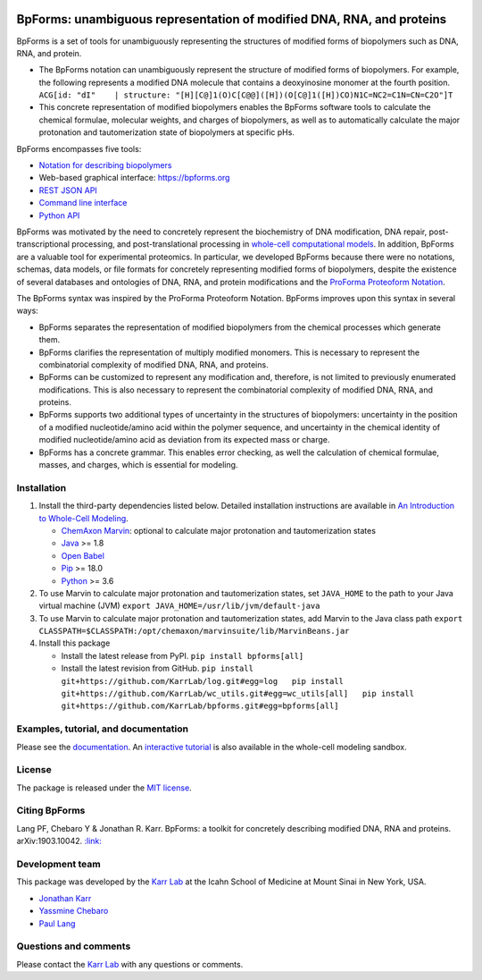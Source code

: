 |PyPI package| |Documentation| |Test results| |Test coverage| |Code
analysis| |License| |Analytics|

BpForms: unambiguous representation of modified DNA, RNA, and proteins
======================================================================

BpForms is a set of tools for unambiguously representing the structures
of modified forms of biopolymers such as DNA, RNA, and protein.

-  The BpForms notation can unambiguously represent the structure of
   modified forms of biopolymers. For example, the following represents
   a modified DNA molecule that contains a deoxyinosine monomer at the
   fourth position.
   ``ACG[id: "dI"    | structure: "[H][C@]1(O)C[C@@]([H])(O[C@]1([H])CO)N1C=NC2=C1N=CN=C2O"]T``
-  This concrete representation of modified biopolymers enables the
   BpForms software tools to calculate the chemical formulae, molecular
   weights, and charges of biopolymers, as well as to automatically
   calculate the major protonation and tautomerization state of
   biopolymers at specific pHs.

BpForms encompasses five tools:

-  `Notation for describing
   biopolymers <https://docs.karrlab.org/bpforms/>`__
-  Web-based graphical interface: https://bpforms.org
-  `REST JSON
   API <https://docs.karrlab.org/bpforms/master/0.0.1/rest_api.html#rest-api>`__
-  `Command line
   interface <https://docs.karrlab.org/bpforms/master/0.0.1/cli.html>`__
-  `Python
   API <https://docs.karrlab.org/bpforms/master/0.0.1/python_api.html>`__

BpForms was motivated by the need to concretely represent the
biochemistry of DNA modification, DNA repair, post-transcriptional
processing, and post-translational processing in `whole-cell
computational models <https://www.wholecell.org>`__. In addition,
BpForms are a valuable tool for experimental proteomics. In particular,
we developed BpForms because there were no notations, schemas, data
models, or file formats for concretely representing modified forms of
biopolymers, despite the existence of several databases and ontologies
of DNA, RNA, and protein modifications and the `ProForma Proteoform
Notation <https://www.topdownproteomics.org/resources/proforma/>`__.

The BpForms syntax was inspired by the ProForma Proteoform Notation.
BpForms improves upon this syntax in several ways:

-  BpForms separates the representation of modified biopolymers from the
   chemical processes which generate them.
-  BpForms clarifies the representation of multiply modified monomers.
   This is necessary to represent the combinatorial complexity of
   modified DNA, RNA, and proteins.
-  BpForms can be customized to represent any modification and,
   therefore, is not limited to previously enumerated modifications.
   This is also necessary to represent the combinatorial complexity of
   modified DNA, RNA, and proteins.
-  BpForms supports two additional types of uncertainty in the
   structures of biopolymers: uncertainty in the position of a modified
   nucleotide/amino acid within the polymer sequence, and uncertainty in
   the chemical identity of modified nucleotide/amino acid as deviation
   from its expected mass or charge.
-  BpForms has a concrete grammar. This enables error checking, as well
   the calculation of chemical formulae, masses, and charges, which is
   essential for modeling.

Installation
------------

1. Install the third-party dependencies listed below. Detailed
   installation instructions are available in `An Introduction to
   Whole-Cell
   Modeling <http://docs.karrlab.org/intro_to_wc_modeling/master/0.0.1/installation.html>`__.

   -  `ChemAxon Marvin <https://chemaxon.com/products/marvin>`__:
      optional to calculate major protonation and tautomerization states
   -  `Java <https://www.java.com>`__ >= 1.8
   -  `Open Babel <http://openbabel.org>`__
   -  `Pip <https://pip.pypa.io>`__ >= 18.0
   -  `Python <https://www.python.org>`__ >= 3.6

2. To use Marvin to calculate major protonation and tautomerization
   states, set ``JAVA_HOME`` to the path to your Java virtual machine
   (JVM) ``export JAVA_HOME=/usr/lib/jvm/default-java``

3. To use Marvin to calculate major protonation and tautomerization
   states, add Marvin to the Java class path
   ``export CLASSPATH=$CLASSPATH:/opt/chemaxon/marvinsuite/lib/MarvinBeans.jar``

4. Install this package

   -  Install the latest release from PyPI. ``pip install bpforms[all]``

   -  Install the latest revision from GitHub.
      ``pip install git+https://github.com/KarrLab/log.git#egg=log   pip install git+https://github.com/KarrLab/wc_utils.git#egg=wc_utils[all]   pip install git+https://github.com/KarrLab/bpforms.git#egg=bpforms[all]``

Examples, tutorial, and documentation
-------------------------------------

Please see the `documentation <https://docs.karrlab.org/bpforms>`__. An
`interactive
tutorial <https://sandbox.karrlab.org/notebooks/bpforms/Tutorial.ipynb>`__
is also available in the whole-cell modeling sandbox.

License
-------

The package is released under the `MIT license <LICENSE>`__.

Citing BpForms
--------------

Lang PF, Chebaro Y & Jonathan R. Karr. BpForms: a toolkit for concretely
describing modified DNA, RNA and proteins. arXiv:1903.10042.
`:link: <https://arxiv.org/abs/1903.10042>`__

Development team
----------------

This package was developed by the `Karr Lab <https://www.karrlab.org>`__
at the Icahn School of Medicine at Mount Sinai in New York, USA.

-  `Jonathan Karr <https://www.karrlab.org>`__
-  `Yassmine
   Chebaro <https://www.linkedin.com/in/yassmine-chebaro-6bb8a05/>`__
-  `Paul Lang <http://www.dtc.ox.ac.uk/people/17/langp/>`__

Questions and comments
----------------------

Please contact the `Karr Lab <https://www.karrlab.org>`__ with any
questions or comments.

.. |PyPI package| image:: https://img.shields.io/pypi/v/bpforms.svg
   :target: https://pypi.python.org/pypi/bpforms
.. |Documentation| image:: https://readthedocs.org/projects/bpforms/badge/?version=latest
   :target: https://docs.karrlab.org/bpforms
.. |Test results| image:: https://circleci.com/gh/KarrLab/bpforms.svg?style=shield
   :target: https://circleci.com/gh/KarrLab/bpforms
.. |Test coverage| image:: https://coveralls.io/repos/github/KarrLab/bpforms/badge.svg
   :target: https://coveralls.io/github/KarrLab/bpforms
.. |Code analysis| image:: https://api.codeclimate.com/v1/badges/e35081f676dfbb5ac46f/maintainability
   :target: https://codeclimate.com/github/KarrLab/bpforms
.. |License| image:: https://img.shields.io/github/license/KarrLab/bpforms.svg
   :target: LICENSE
.. |Analytics| image:: https://ga-beacon.appspot.com/UA-86759801-1/bpforms/README.md?pixel


